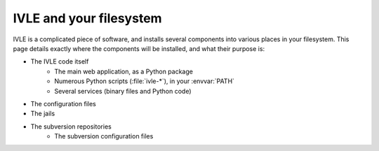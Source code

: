 .. IVLE - Informatics Virtual Learning Environment
   Copyright (C) 2007-2009 The University of Melbourne

.. This program is free software; you can redistribute it and/or modify
   it under the terms of the GNU General Public License as published by
   the Free Software Foundation; either version 2 of the License, or
   (at your option) any later version.

.. This program is distributed in the hope that it will be useful,
   but WITHOUT ANY WARRANTY; without even the implied warranty of
   MERCHANTABILITY or FITNESS FOR A PARTICULAR PURPOSE.  See the
   GNU General Public License for more details.

.. You should have received a copy of the GNU General Public License
   along with this program; if not, write to the Free Software
   Foundation, Inc., 51 Franklin St, Fifth Floor, Boston, MA  02110-1301  USA

************************
IVLE and your filesystem
************************

IVLE is a complicated piece of software, and installs several components into
various places in your filesystem. This page details exactly where the
components will be installed, and what their purpose is:

* The IVLE code itself
    * The main web application, as a Python package
    * Numerous Python scripts (:file:`ivle-*`), in your :envvar:`PATH`
    * Several services (binary files and Python code)
* The configuration files
* The jails
* The subversion repositories
    * The subversion configuration files

.. XXX Copy the contents of Planning/Directory_hierarchy from our dev wiki.
